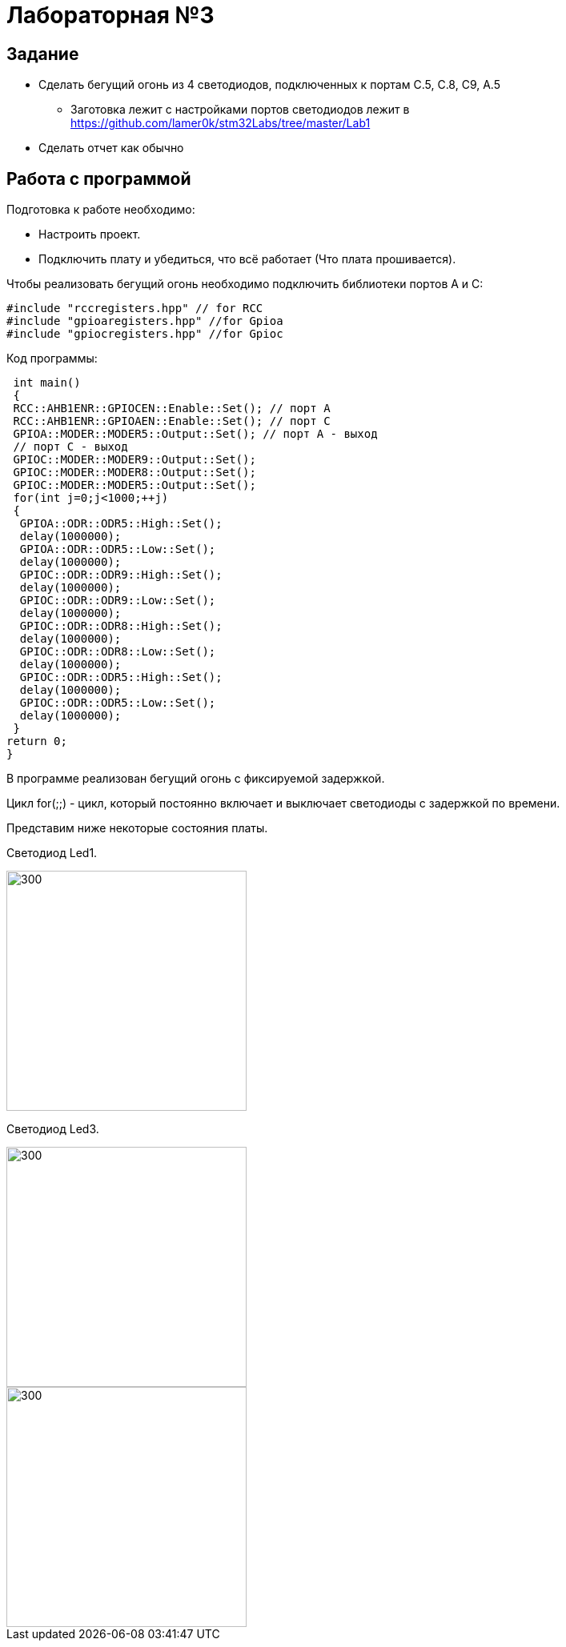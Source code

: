// suppress inspection "NonAsciiCharacters" for whole file
= Лабораторная №3

:toc: Задание

== Задание
** Сделать бегущий огонь из 4 светодиодов, подключенных к портам C.5, C.8, C9, A.5
* Заготовка лежит с настройками портов светодиодов лежит в https://github.com/lamer0k/stm32Labs/tree/master/Lab1
** Сделать отчет как обычно

== Работа с программой

Подготовка к работе необходимо:

- Настроить проект.
- Подключить плату и убедиться, что всё работает (Что плата прошивается).

Чтобы реализовать бегущий огонь необходимо подключить библиотеки портов A и C:

[source,c]
----
#include "rccregisters.hpp" // for RCC
#include "gpioaregisters.hpp" //for Gpioa
#include "gpiocregisters.hpp" //for Gpioc
----

Код программы:

[source,c]
----
 int main()
 {
 RCC::AHB1ENR::GPIOCEN::Enable::Set(); // порт А
 RCC::AHB1ENR::GPIOAEN::Enable::Set(); // порт С
 GPIOA::MODER::MODER5::Output::Set(); // порт А - выход
 // порт С - выход
 GPIOC::MODER::MODER9::Output::Set();
 GPIOC::MODER::MODER8::Output::Set();
 GPIOC::MODER::MODER5::Output::Set();
 for(int j=0;j<1000;++j)
 {
  GPIOA::ODR::ODR5::High::Set();
  delay(1000000);
  GPIOA::ODR::ODR5::Low::Set();
  delay(1000000);
  GPIOC::ODR::ODR9::High::Set();
  delay(1000000);
  GPIOC::ODR::ODR9::Low::Set();
  delay(1000000);
  GPIOC::ODR::ODR8::High::Set();
  delay(1000000);
  GPIOC::ODR::ODR8::Low::Set();
  delay(1000000);
  GPIOC::ODR::ODR5::High::Set();
  delay(1000000);
  GPIOC::ODR::ODR5::Low::Set();
  delay(1000000);
 }
return 0;
}
----

В программе реализован бегущий огонь с фиксируемой задержкой.

Цикл for(;;) - цикл, который постоянно включает и выключает светодиоды с задержкой по времени.



Представим ниже некоторые состояния платы.

Светодиод Led1.

image::1.jpg[300, 300]

Светодиод Led3.

image::3.jpg[300, 300]

image::2.jpg[300, 300]

